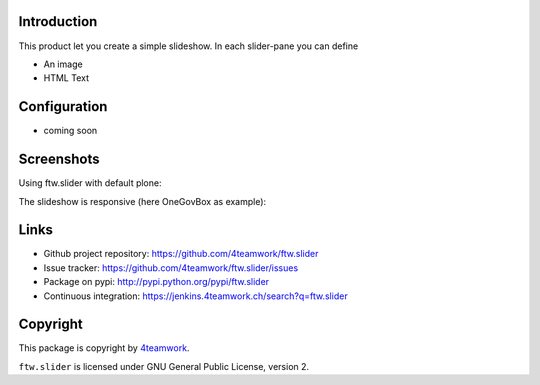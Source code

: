 Introduction
============

This product let you create a simple slideshow.
In each slider-pane you can define

- An image
- HTML Text

Configuration
=============

- coming soon

Screenshots
===========

Using ftw.slider with default plone:

.. image:: https://github.com/4teamwork/ftw.slider/raw/master/docs/screenshot_default.png

The slideshow is responsive (here OneGovBox as example):

.. image:: https://github.com/4teamwork/ftw.slider/raw/master/docs/screenshot_onegov.png

Links
=====

- Github project repository: https://github.com/4teamwork/ftw.slider
- Issue tracker: https://github.com/4teamwork/ftw.slider/issues
- Package on pypi: http://pypi.python.org/pypi/ftw.slider
- Continuous integration: https://jenkins.4teamwork.ch/search?q=ftw.slider


Copyright
=========

This package is copyright by `4teamwork <http://www.4teamwork.ch/>`_.

``ftw.slider`` is licensed under GNU General Public License, version 2.
